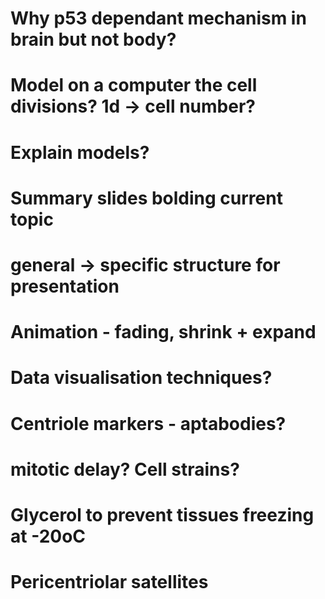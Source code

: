 * Why p53 dependant mechanism in brain but not body?
* Model on a computer the cell divisions? 1d -> cell number?
* Explain models?
* Summary slides bolding current topic
* general -> specific structure for presentation
* Animation - fading, shrink + expand
* Data visualisation techniques?
* Centriole markers - aptabodies?
* mitotic delay? Cell strains?


* Glycerol to prevent tissues freezing at -20oC


* Pericentriolar satellites
